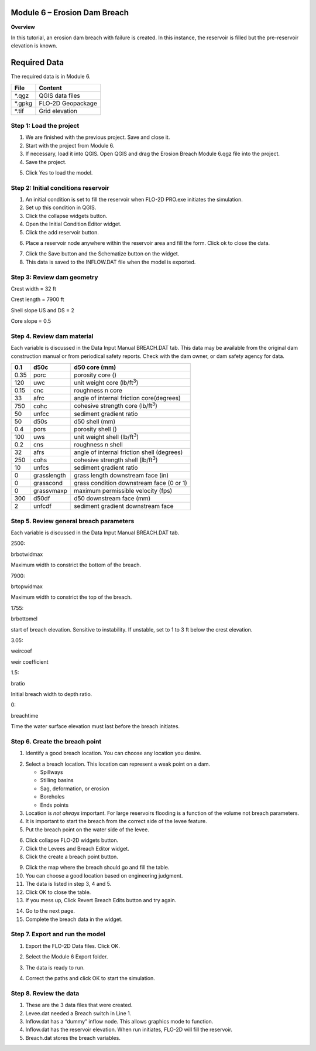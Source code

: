 
Module 6 – Erosion Dam Breach
=============================

**Overview**

In this tutorial, an erosion dam breach with failure is created.
In this instance, the reservoir is filled but the pre-reservoir elevation is known.

.. _required-data-7:

Required Data
=============

The required data is in Module 6.

======== =================
**File** **Content**
======== =================
\*.qgz   QGIS data files
\*.gpkg  FLO-2D Geopackage
\*.tif   Grid elevation
======== =================

.. _step-1-load-the-project-4:

Step 1: Load the project
------------------------

1. We are finished with the previous project.
   Save and close it.

2. Start with the project from Module 6.

3. If necessary, load it into QGIS.
   Open QGIS and drag the Erosion Breach Module 6.qgz file into the project.

4. Save the project.

.. image:: ../img/Advanced-Workshop/Module222.png

5. Click Yes to load the model.

.. image:: ../img/Advanced-Workshop/Module223.png

Step 2: Initial conditions reservoir
------------------------------------

1. An initial condition is set to fill the reservoir when FLO-2D PRO.exe initiates the simulation.

2. Set up this condition in QGIS.

3. Click the collapse widgets button.

4. Open the Initial Condition Editor widget.

5. Click the add reservoir button.

.. image:: ../img/Advanced-Workshop/Module224.png

6. Place a reservoir node anywhere within the reservoir area and fill the form.
   Click ok to close the data.

.. image:: ../img/Advanced-Workshop/Module225.png

7. Click the Save button and the Schematize button on the widget.

8. This data is saved to the INFLOW.DAT file when the model is exported.

.. image:: ../img/Advanced-Workshop/Module226.png

Step 3: Review dam geometry
---------------------------

Crest width = 32 ft

Crest length = 7900 ft

Shell slope US and DS = 2

Core slope = 0.5

.. image:: ../img/Advanced-Workshop/Module227.png

.. image:: ../img/Advanced-Workshop/Module228.png

Step 4. Review dam material
---------------------------

Each variable is discussed in the Data Input Manual BREACH.DAT tab.
This data may be available from the original dam construction manual or from periodical safety reports.
Check with the dam owner, or dam safety agency for data.

==== =========== ==========================================
0.1  d50c        d50 core (mm)
==== =========== ==========================================
0.35 porc        porosity core ()
120  uwc         unit weight core (lb/ft\ :sup:`3`)
0.15 cnc         roughness n core
33   afrc        angle of internal friction core(degrees)
750  cohc        cohesive strength core (lb/ft\ :sup:`3`)
50   unfcc       sediment gradient ratio
50   d50s        d50 shell (mm)
0.4  pors        porosity shell ()
100  uws         unit weight shell (lb/ft\ :sup:`3`)
0.2  cns         roughness n shell
32   afrs        angle of internal friction shell (degrees)
250  cohs        cohesive strength shell (lb/ft\ :sup:`3`)
10   unfcs       sediment gradient ratio
0    grasslength grass length downstream face (in)
0    grasscond   grass condition downstream face (0 or 1)
0    grassvmaxp  maximum permissible velocity (fps)
300  d50df       d50 downstream face (mm)
2    unfcdf      sediment gradient downstream face
==== =========== ==========================================

Step 5. Review general breach parameters
----------------------------------------

Each variable is discussed in the Data Input Manual BREACH.DAT tab.

.. _`2500`:

2500:

brbotwidmax

Maximum width to constrict the bottom of the breach.

.. _`7900`:

7900:

brtopwidmax

Maximum width to constrict the top of the breach.

.. _`1755`:

1755:

brbottomel

start of breach elevation.
Sensitive to instability.
If unstable, set to 1 to 3 ft below the crest elevation.

.. _`3.05`:

3.05:

weircoef

weir coefficient

.. _`1.5`:

1.5:

bratio

Initial breach width to depth ratio.

.. _`0`:

0:

breachtime

Time the water surface elevation must last before the breach initiates.


Step 6. Create the breach point
-------------------------------

1. Identify a good breach location.
   You can choose any location you desire.

.. image:: ../img/Advanced-Workshop/Module229.png

.. image:: ../img/Advanced-Workshop/Module289.png

2. Select a breach location. This location can represent a
   weak point on a dam.

   - Spillways

   - Stilling basins

   - Sag, deformation, or erosion

   - Boreholes

   - Ends points

3. Location is *not always* important.
   For large reservoirs flooding is a function of the volume not breach parameters.

4. It is important to start the breach from the correct side of the levee feature.

5. Put the breach point on the water side of the levee.

.. image:: ../img/Advanced-Workshop/Module230.png

6.  Click collapse FLO-2D widgets button.

7.  Click the Levees and Breach Editor widget.

8.  Click the create a breach point button.

.. image:: ../Advanced-Workshop/Module290.png

9.  Click the map where the breach should go and fill the table.

10. You can choose a good location based on engineering judgment.

11. The data is listed in step 3, 4 and 5.

12. Click OK to close the table.

13. If you mess up, Click Revert Breach Edits button and try again.

.. image:: ../img/Advanced-Workshop/Module231.png

14. Go to the next page.

15. Complete the breach data in the widget.

.. image:: ../img/Advanced-Workshop/Module232.png

Step 7. Export and run the model
--------------------------------

1. Export the FLO-2D Data files.
   Click OK.

.. image:: ../img/Advanced-Workshop/Module123.png

.. image:: ../img/Advanced-Workshop/Module233.png

2. Select the Module 6 Export folder.

.. image:: ../img/Advanced-Workshop/Module234.png

3. The data is ready to run.

.. image:: ../img/Advanced-Workshop/Module235.png

4. Correct the paths and click OK to start the simulation.

.. image:: ../img/Advanced-Workshop/Module236.png

Step 8. Review the data
-----------------------

1. These are the 3 data files that were created.

2. Levee.dat needed a Breach switch in Line 1.

3. Inflow.dat has a “dummy” inflow node.
   This allows graphics mode to function.

4. Inflow.dat has the reservoir elevation.
   When run initiates, FLO-2D will fill the reservoir.

5. Breach.dat stores the breach variables.

.. image:: ../img/Advanced-Workshop/Module237.png

